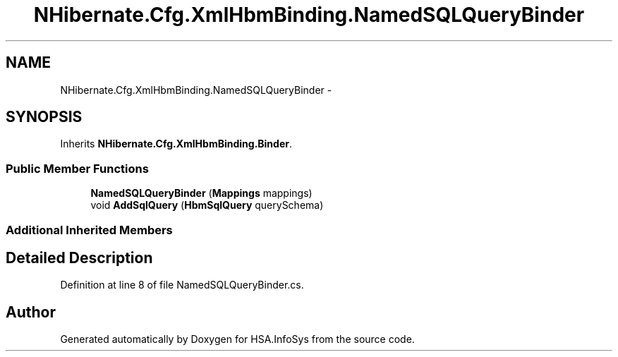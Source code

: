 .TH "NHibernate.Cfg.XmlHbmBinding.NamedSQLQueryBinder" 3 "Fri Jul 5 2013" "Version 1.0" "HSA.InfoSys" \" -*- nroff -*-
.ad l
.nh
.SH NAME
NHibernate.Cfg.XmlHbmBinding.NamedSQLQueryBinder \- 
.SH SYNOPSIS
.br
.PP
.PP
Inherits \fBNHibernate\&.Cfg\&.XmlHbmBinding\&.Binder\fP\&.
.SS "Public Member Functions"

.in +1c
.ti -1c
.RI "\fBNamedSQLQueryBinder\fP (\fBMappings\fP mappings)"
.br
.ti -1c
.RI "void \fBAddSqlQuery\fP (\fBHbmSqlQuery\fP querySchema)"
.br
.in -1c
.SS "Additional Inherited Members"
.SH "Detailed Description"
.PP 
Definition at line 8 of file NamedSQLQueryBinder\&.cs\&.

.SH "Author"
.PP 
Generated automatically by Doxygen for HSA\&.InfoSys from the source code\&.
